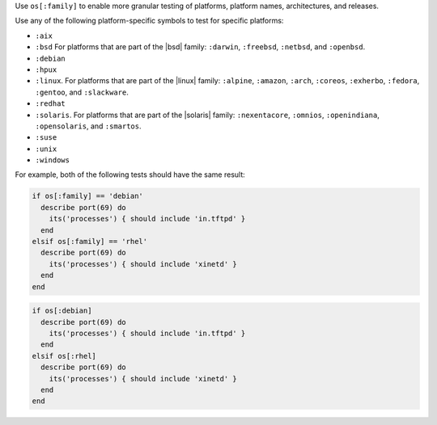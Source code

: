 .. The contents of this file may be included in multiple topics (using the includes directive).
.. The contents of this file should be modified in a way that preserves its ability to appear in multiple topics.


Use ``os[:family]`` to enable more granular testing of platforms, platform names, architectures, and releases.

Use any of the following platform-specific symbols to test for specific platforms:

* ``:aix``
* ``:bsd`` For platforms that are part of the |bsd| family: ``:darwin``, ``:freebsd``, ``:netbsd``, and ``:openbsd``.
* ``:debian``
* ``:hpux``
* ``:linux``. For platforms that are part of the |linux| family: ``:alpine``, ``:amazon``, ``:arch``, ``:coreos``, ``:exherbo``, ``:fedora``, ``:gentoo``, and ``:slackware``.
* ``:redhat``
* ``:solaris``. For platforms that are part of the |solaris| family: ``:nexentacore``, ``:omnios``, ``:openindiana``, ``:opensolaris``, and ``:smartos``.
* ``:suse``
* ``:unix``
* ``:windows``

For example, both of the following tests should have the same result:

.. code-block:: ruby

   if os[:family] == 'debian'
     describe port(69) do
       its('processes') { should include 'in.tftpd' }
     end
   elsif os[:family] == 'rhel'
     describe port(69) do
       its('processes') { should include 'xinetd' }
     end
   end

.. code-block:: ruby

   if os[:debian]
     describe port(69) do
       its('processes') { should include 'in.tftpd' }
     end
   elsif os[:rhel]
     describe port(69) do
       its('processes') { should include 'xinetd' }
     end
   end
